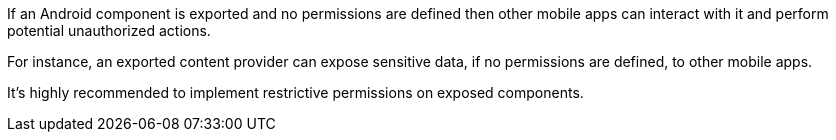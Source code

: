 If an Android component is exported and no permissions are defined then other mobile apps can interact with it and perform potential unauthorized actions.


For instance, an exported content provider can expose sensitive data, if no permissions are defined, to other mobile apps.


It's highly recommended to implement restrictive permissions on exposed components.
